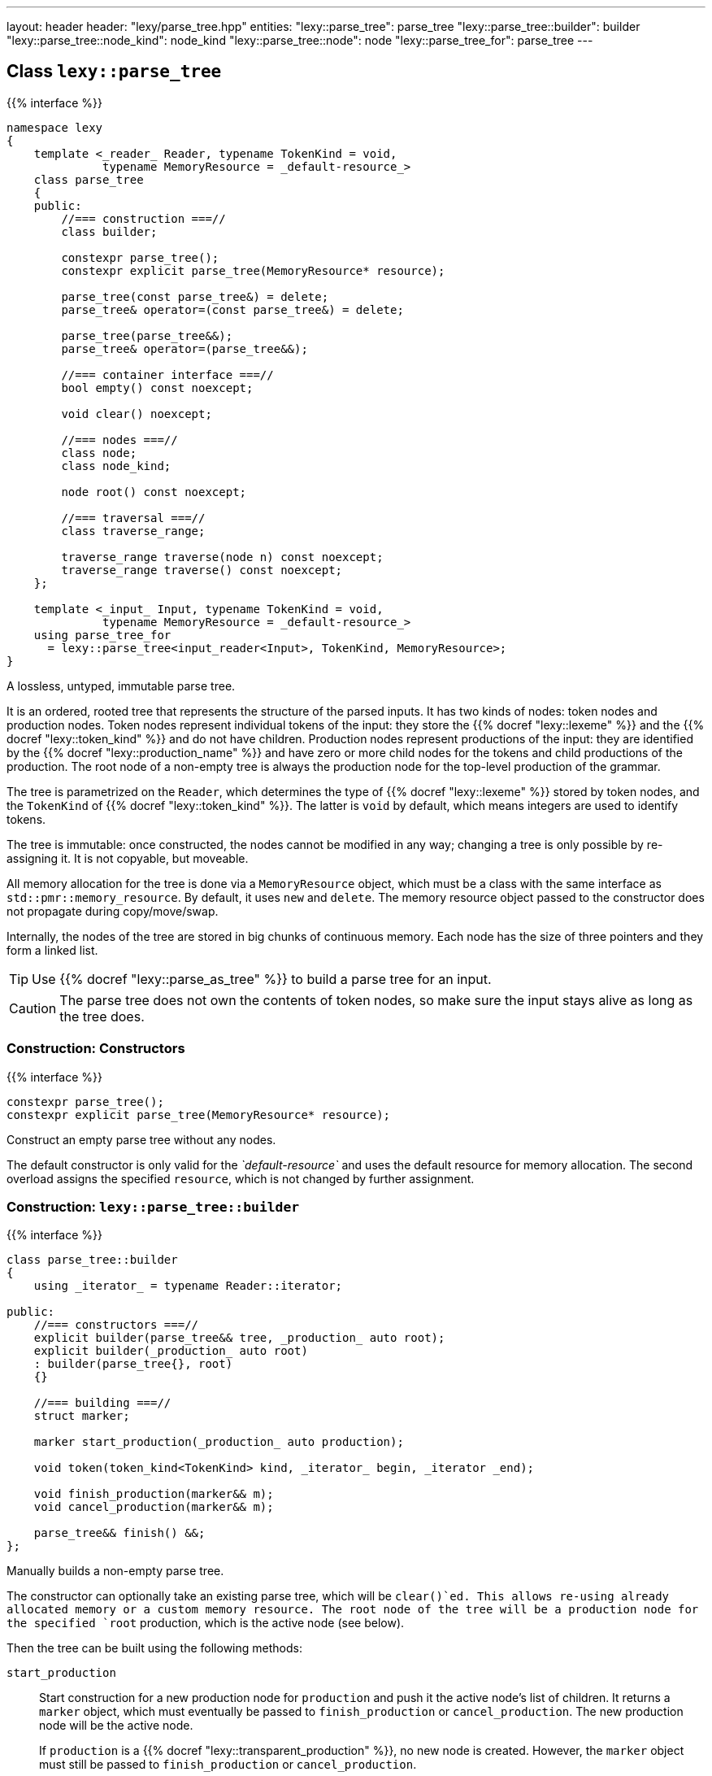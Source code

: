 ---
layout: header
header: "lexy/parse_tree.hpp"
entities:
  "lexy::parse_tree": parse_tree
  "lexy::parse_tree::builder": builder
  "lexy::parse_tree::node_kind": node_kind
  "lexy::parse_tree::node": node
  "lexy::parse_tree_for": parse_tree
---

[#parse_tree]
== Class `lexy::parse_tree`

{{% interface %}}
----
namespace lexy
{
    template <_reader_ Reader, typename TokenKind = void,
              typename MemoryResource = _default-resource_>
    class parse_tree
    {
    public:
        //=== construction ===//
        class builder;

        constexpr parse_tree();
        constexpr explicit parse_tree(MemoryResource* resource);

        parse_tree(const parse_tree&) = delete;
        parse_tree& operator=(const parse_tree&) = delete;

        parse_tree(parse_tree&&);
        parse_tree& operator=(parse_tree&&);

        //=== container interface ===//
        bool empty() const noexcept;

        void clear() noexcept;

        //=== nodes ===//
        class node;
        class node_kind;

        node root() const noexcept;

        //=== traversal ===//
        class traverse_range;

        traverse_range traverse(node n) const noexcept;
        traverse_range traverse() const noexcept;
    };

    template <_input_ Input, typename TokenKind = void,
              typename MemoryResource = _default-resource_>
    using parse_tree_for
      = lexy::parse_tree<input_reader<Input>, TokenKind, MemoryResource>;
}
----

[.lead]
A lossless, untyped, immutable parse tree.

It is an ordered, rooted tree that represents the structure of the parsed inputs.
It has two kinds of nodes: token nodes and production nodes.
Token nodes represent individual tokens of the input:
they store the {{% docref "lexy::lexeme" %}} and the {{% docref "lexy::token_kind" %}} and do not have children.
Production nodes represent productions of the input:
they are identified by the {{% docref "lexy::production_name" %}} and have zero or more child nodes for the tokens and child productions of the production.
The root node of a non-empty tree is always the production node for the top-level production of the grammar.

The tree is parametrized on the `Reader`, which determines the type of {{% docref "lexy::lexeme" %}} stored by token nodes,
and the `TokenKind` of {{% docref "lexy::token_kind" %}}.
The latter is `void` by default, which means integers are used to identify tokens.

The tree is immutable: once constructed, the nodes cannot be modified in any way;
changing a tree is only possible by re-assigning it.
It is not copyable, but moveable.

All memory allocation for the tree is done via a `MemoryResource` object,
which must be a class with the same interface as `std::pmr::memory_resource`.
By default, it uses `new` and `delete`.
The memory resource object passed to the constructor does not propagate during copy/move/swap.

Internally, the nodes of the tree are stored in big chunks of continuous memory.
Each node has the size of three pointers and they form a linked list.

TIP: Use {{% docref "lexy::parse_as_tree" %}} to build a parse tree for an input.

CAUTION: The parse tree does not own the contents of token nodes, so make sure the input stays alive as long as the tree does.

=== Construction: Constructors

{{% interface %}}
----
constexpr parse_tree();
constexpr explicit parse_tree(MemoryResource* resource);
----

[.lead]
Construct an empty parse tree without any nodes.

The default constructor is only valid for the _`default-resource`_ and uses the default resource for memory allocation.
The second overload assigns the specified `resource`, which is not changed by further assignment.

[#builder]
=== Construction: `lexy::parse_tree::builder`

{{% interface %}}
----
class parse_tree::builder
{
    using _iterator_ = typename Reader::iterator;

public:
    //=== constructors ===//
    explicit builder(parse_tree&& tree, _production_ auto root);
    explicit builder(_production_ auto root)
    : builder(parse_tree{}, root)
    {}

    //=== building ===//
    struct marker;

    marker start_production(_production_ auto production);

    void token(token_kind<TokenKind> kind, _iterator_ begin, _iterator _end);

    void finish_production(marker&& m);
    void cancel_production(marker&& m);

    parse_tree&& finish() &&;
};
----

[.lead]
Manually builds a non-empty parse tree.

The constructor can optionally take an existing parse tree, which will be `clear()`ed.
This allows re-using already allocated memory or a custom memory resource.
The root node of the tree will be a production node for the specified `root` production,
which is the active node (see below).

Then the tree can be built using the following methods:

`start_production`::
  Start construction for a new production node for `production` and push it the active node's list of children.
  It returns a `marker` object, which must eventually be passed to `finish_production` or `cancel_production`.
  The new production node will be the active node.
+
If `production` is a {{% docref "lexy::transparent_production" %}}, no new node is created.
However, the `marker` object must still be passed to `finish_production` or `cancel_production`.

`token`::
  Construct a new token node and push it to the active node's list of children.
  The node will have the specified {{% docref "lexy::token_kind" %}} and the lexeme `[begin, end)` of the input.
+
If `kind` is `lexy::unknown_token_kind` and `begin == end`, no token node is constructed.
+
If the production of the active node is a {{% docref "lexy::token_production" %}},
the previously last child of the production node is also a token node,
and its kind is the same as `kind`,
no token node is constructed.
Instead, the previous token node is extended to cover everything up to `end`.
This assumes that there is no gap between token nodes.

`finish_production`::
  Finishes the production node of the corresponding `marker` object,
  which must be the active node.
  The parent node will become active node again.

`cancel_production`::
  Cancels construction of the production node of the corresponding `marker` object,
  which must be the active node.
  The node and all children already added to it will be removed from the parse tree;
  it is returned to the same state it had before the corresponding `start_production` call.

`finish`::
  Finishes the construction of the entire tree and returns it.
  The active node must be the root node.

=== Container interface

{{% interface %}}
----
bool empty() const noexcept; <1>

void clear() noexcept;       <2>
----
<1> Returns `true` if the tree is empty, `false` otherwise.
    An empty tree does not have any nodes.
<2> Clears the tree by removing all nodes, but without deallocating memory.

[#node_kind]
=== Nodes: `lexy::parse_tree::node_kind`

{{% interface %}}
----
class parse_tree::node_kind
{
public:
    //=== access ===//
    bool is_token() const noexcept;
    bool is_production() const noexcept;

    bool is_root() const noexcept;
    bool is_token_production() const noexcept;

    const char* name() const noexcept;

    //=== comparison ===//
    friend bool operator==(node_kind lhs, node_kind rhs);
    friend bool operator!=(node_kind lhs, node_kind rhs);

    friend bool operator==(node_kind nk, token_kind<TokenKind> tk);
    friend bool operator==(token_kind<TokenKind> tk, node_kind nk);
    friend bool operator!=(node_kind nk, token_kind<TokenKind> tk);
    friend bool operator!=(token_kind<TokenKind> tk, node_kind nk);

    friend bool operator==(node_kind nk, _production_ auto p);
    friend bool operator==(_production_ auto p, node_kind nk);
    friend bool operator!=(node_kind nk, _production_ auto p);
    friend bool operator!=(_production_ auto p, node_kind nk);
};
----

[.lead]
Information about the kind of a node.

`is_token`::
  `true` if the node is a token node, `false` otherwise.
  `is_token() == !is_production()`.
`is_production`::
  `true` if the node is a production node, `false` otherwise.
  `is_production() == !is_token()`.
`is_root`::
  `true` if the node is the root node of the tree, `false` otherwise.
  The root node is always a production node.
`is_token_production`::
  `true` if the node is a production node that is a {{% docref "lexy::token_production" %}}, `false` otherwise.
`name`::
  For a production node, returns {{% docref "lexy::production_name" %}}.
  For a token node, returns `.name()` of its {{% docref "lexy::token_kind" %}}.

Node kinds can be compared with equality with each other, {{% docref "lexy::token_kind" %}} and productions.
Two node kinds are equal if they are either both token nodes with the same token nodes, or both production nodes for the same production.
A node kind and a token kind is equal, if the node kind is a token node with that kind,
and a node kind and a production is equal, if it is a production node for that production.

[#node]
=== Nodes: `lexy::parse_tree::node`

{{% interface %}}
----
class parse_tree::node
{
public:
    //=== properties ===//
    void* address() const noexcept;

    node_kind kind() const noexcept;

    lexy::lexeme<Reader>           lexeme() const noexcept;
    lexy::token<Reader, TokenKind> token()  const noexcept;

    //=== relationships ===//
    node parent() const noexcept;

    class children_range;
    children_range children() const noexcept;

    class sibling_range;
    sibling_range siblings() const noexcept;

    bool is_last_child() const noexcept;

    //=== comparison ===//
    friend bool operator==(node lhs, node rhs) noexcept;
    friend bool operator!=(node lhs, node rhs) noexcept;
};
----

[.lead]
A reference to node in the parse tree.

Internally, this is just a pointer to the node data structure.

.Properties:
`address`::
  The address of the referenced node in memory.
  It uniquely identifies the node.
`kind`::
  The {{% docref "lexy::parse_tree::node_kind" %}} of the node.
`lexeme`::
  For a token node, returns the {{% docref "lexy::lexeme" %}} of the node.
  For a production node, returns an empty lexeme.
`token`::
  Requires that the node is a token node; returns the stored {{% docref "lexy::token" %}} of the node.

Two node references can be compared for equality, which compares their addresses.

==== Node relationships: Parent

{{% interface %}}
----
node parse_tree::node::parent() const noexcept;
----

[.lead]
Returns a reference to its parent node.

For the root node, which does not have a parent node, returns `*this`.

This operation is `O(number of siblings)`.

==== Node relationships: Children

{{% interface %}}
----
class parse_tree::node::children_range
{
public:
    class iterator; // value_type = node
    class sentinel;

    iterator begin() const noexcept;
    sentinel end()   const noexcept;

    bool empty() const noexcept;
    std::size_t size() const noexcept;
};

children_range parse_tree::node::children() const noexcept;
----

[.lead]
A sized range that iterates over all direct children of the referenced node in order.

For a token node, this is always an empty range.

==== Node relationships: Siblings

{{% interface %}}
----
class parse_tree::node::sibling_range
{
public:
    class iterator; // value_type = node

    iterator begin() const noexcept;
    iterator end() const noexcept;
};

sibling_range parse_tree::node::siblings() const noexcept;
----

[.lead]
A range that iterates over all siblings of the referenced node.

The siblings of a node are all other child nodes of its parent.
Iteration begins with the child that is following the referenced node and continues until the last child of the parent node.
It then wraps around to the first child and ends when it reaches the referenced node again.
The referenced node is not included; no node is its own sibling.

For the root node, this is always an empty range.

---

=== Nodes: Root node

{{% interface %}}
----
node parse_tree::root() const noexcept;
----

[.lead]
A reference to the root node of the tree.

The tree must not be empty.

=== Traversal

{{% interface %}}
----
namespace lexy
{
    enum class traverse_event
    {
        enter,
        exit,
        leaf,
    };
}
----

{{% interface %}}
----
class parse_tree::traverse_range
{
public:
    class iterator; // struct value_type { traverse_event event; node node; };

    iterator begin() const noexcept;
    iterator end()   const noexcept;

    bool empty() const noexcept;
};

traverse_range parse_tree::traverse(node n) const noexcept;

traverse_range parse_tree::traverse() const noexcept;
----

[.lead]
A range that traverses all descendants of a node.

The first overload traverses all descendants of the node `n`, which includes `n` itself.
The second overload traverses all nodes in the parse tree.
For a non-empty tree, it is equivalent to `traverse(root())`.
For an empty tree, it returns the empty range.

The value type of the traverse range's iterator is a pair of `lexy::traverse_event` and `node`.
The traverse event indicates why a node is visited, and `node` is the reference to the current node.

For a token node `n`, `traverse(n)` is a one element range whose value is `n` itself with the `traverse_event::leaf`.

For a production node `n`, `traverse(n)` is at least a two element range.
The first element is `n` itself with the `traverse_event::enter`.
It then recursively traverses all direct children of `n`.
The final element is again `n` with the `traverse_event::exit.`

.Print a tree
====
[source,cpp]
----
auto depth = 0;
for (auto [event, node] : tree.traverse())
{
    switch (event)
    {
    case lexy::traverse_event::enter:
        ++depth;
        indent(depth);
        print_node(node);
        break;
    case lexy::traverse_event::exit:
        --depth;
        break;

    case lexy::traverse_event::leaf:
        indent(depth);
        print_node(node);
        break;
    }
}
----
====

NOTE: Traversing the parse tree is an optimized operation that does not involve dynamic memory allocation or recursion.
Instead, each iteration step simply follows a pointer.

